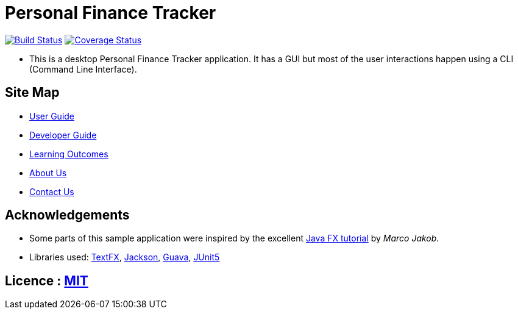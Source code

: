 = Personal Finance Tracker
ifdef::env-github,env-browser[:relfileprefix: docs/]

https://travis-ci.org/cs2103-ay1819s2-w15-2/main[image:https://travis-ci.org/cs2103-ay1819s2-w15-2/main.svg?branch=master[Build Status]]
https://coveralls.io/github/cs2103-ay1819s2-w15-2/main?branch=master[image:https://coveralls.io/repos/github/cs2103-ay1819s2-w15-2/main/badge.svg?branch=master[Coverage Status]]

//insert image of our future project here

//ifdef::env-github[]
//image::docs/images/Ui.png[width="600"]
//endif::[]

//ifndef::env-github[]
//image::images/Ui.png[width="600"]
//endif::[]

* This is a desktop Personal Finance Tracker application. It has a GUI but most of the user interactions happen using a CLI (Command Line Interface).

== Site Map

* <<UserGuide#, User Guide>>
* <<DeveloperGuide#, Developer Guide>>
* <<LearningOutcomes#, Learning Outcomes>>
* <<AboutUs#, About Us>>
* <<ContactUs#, Contact Us>>

== Acknowledgements

* Some parts of this sample application were inspired by the excellent http://code.makery.ch/library/javafx-8-tutorial/[Java FX tutorial] by
_Marco Jakob_.
* Libraries used: https://github.com/TestFX/TestFX[TextFX], https://github.com/FasterXML/jackson[Jackson], https://github.com/google/guava[Guava], https://github.com/junit-team/junit5[JUnit5]

== Licence : link:LICENSE[MIT]
